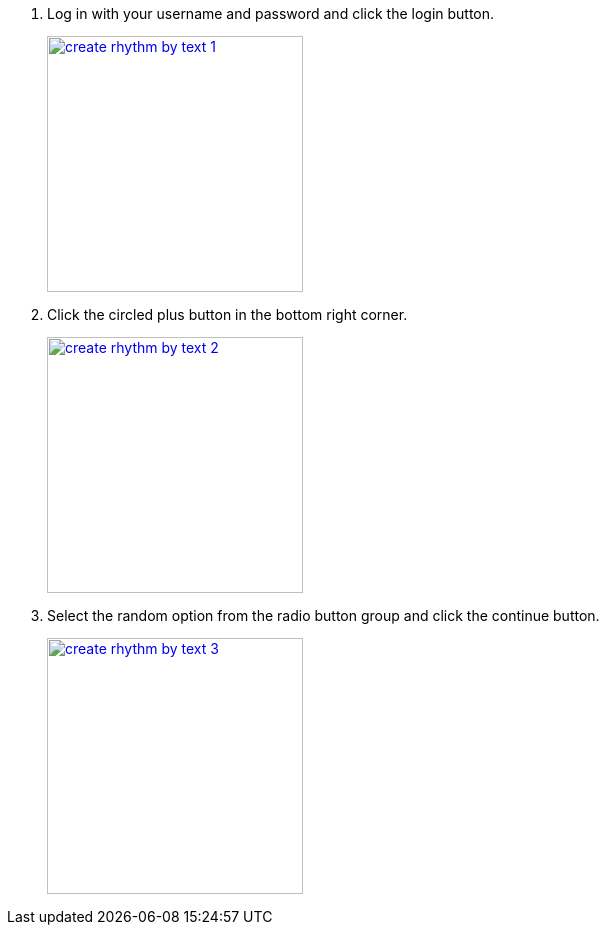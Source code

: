 1.  Log in with your username and password and click the login button.
+
image::screenshots/create-rhythm-by-text-1.png[height=256,width=256,link=screenshots/create-rhythm-by-text-1.png]
2.  Click the circled plus button in the bottom right corner.
+
image::screenshots/create-rhythm-by-text-2.png[height=256,width=256,link=screenshots/create-rhythm-by-text-2.png]
3.  Select the random option from the radio button group and click the continue button.
+
image::screenshots/create-rhythm-by-text-3.png[height=256,width=256,link=screenshots/create-rhythm-by-text-3.png]

